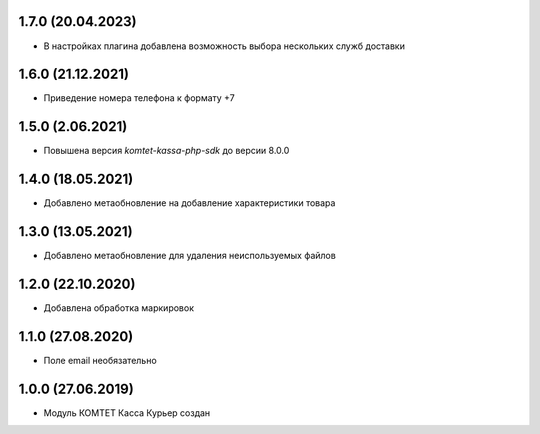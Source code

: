 1.7.0 (20.04.2023)
------------------

- В настройках плагина добавлена возможность выбора нескольких служб доставки

1.6.0 (21.12.2021)
------------------

- Приведение номера телефона к формату +7

1.5.0 (2.06.2021)
------------------

- Повышена версия `komtet-kassa-php-sdk` до версии 8.0.0

1.4.0 (18.05.2021)
------------------

- Добавлено метаобновление на добавление характеристики товара

1.3.0 (13.05.2021)
------------------

- Добавлено метаобновление для удаления неиспользуемых файлов

1.2.0 (22.10.2020)
------------------

- Добавлена обработка маркировок

1.1.0 (27.08.2020)
------------------

- Поле email необязательно

1.0.0 (27.06.2019)
------------------

- Модуль КОМТЕТ Касса Курьер создан
